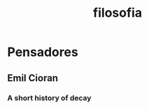:PROPERTIES:
:ID:       a5f0b299-7e18-43a9-bbd8-c3418cb7ea5d
:END:
#+title: filosofia
* Pensadores
** Emil Cioran
*** A short history of decay

